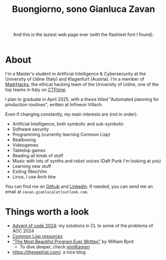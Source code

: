#+title:Buongiorno, sono Gianluca Zavan
#+HTML_HEAD_EXTRA: <link rel="stylesheet" href="https://fonts.googleapis.com/css?family=Honk">

#+BEGIN_EXPORT html
<header>
    <p>And this is the laziest web page ever (with the flashiest font I found).</p>
</header>
#+END_EXPORT

* About
:PROPERTIES:
:CUSTOM_ID: about
:END:
I'm a Master's student in Artificial Intelligence & Cybersecurity at the
University of Udine (Italy) and Klagenfurt (Austria). I'm a member of
[[https://www.madrhacks.org/][MadrHacks]], the ethical hacking team of
the University of Udine, one of the top teams in Italy on
[[https://ctftime.org/team/114509/][CTFtime]].

I plan to graduate in April 2025, with a thesis titled "Automated
planning for production routines", written at Infineon Villach.

Even if changing constantly, my main interests are (not in order):

- Artificial Intelligence, both symbolic and sub-symbolic
- Software security
- Programming (currently learning Common Lisp)
- Beatboxing
- Videogames
- Tabletop games
- Reading all kinds of stuff
- Music with lots of synths and robot voices (Daft Punk I'm looking at
  you)
- Learning new stuff
- Exiting (Neo)Vim
- Linux, I use Arch btw

You can find me on [[https://github.com/gianzav][Github]] and
[[https://it.linkedin.com/in/gianluca-zavan-0a3031293][Linkedin]]. If
needed, you can send me an email at =zavan.gianluca[at]outlook.com=.

* Things worth a look
:PROPERTIES:
:CUSTOM_ID: things-worth-a-look
:END:
- [[./aoc2024.html][Advent of code 2024]]: my solutions in CL to some of
  the problems of AOC 2024
- [[./common-lisp-resources.html][Common Lisp resources]]
- [[https://www.youtube.com/watch?v=OyfBQmvr2Hc&pp=ygUadGhlIG1vc3QgYmVhdXRpZnVsIHByb2dyYW0%3D]["The
  Most Beautiful Program Ever Written"]] by William Byrd
  - To dive deeper, check [[http://minikanren.org/][miniKanren]]
- [[https://thesephist.com/]]: a nice blog
